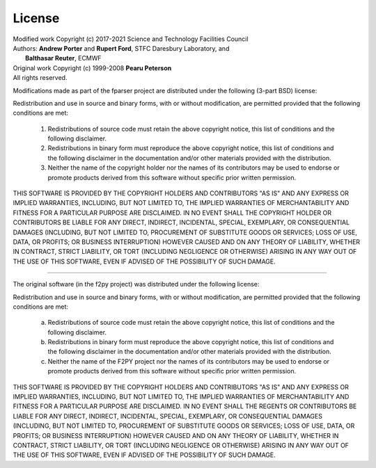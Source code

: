 
.. _license:

License
=======

| Modified work Copyright (c) 2017-2021 Science and Technology Facilities Council
| Authors: **Andrew Porter** and **Rupert Ford**, STFC Daresbury Laboratory, and
|          **Balthasar Reuter**, ECMWF
| Original work Copyright (c) 1999-2008 **Pearu Peterson**
| All rights reserved.

Modifications made as part of the fparser project are distributed
under the following (3-part BSD) license:

Redistribution and use in source and binary forms, with or without
modification, are permitted provided that the following conditions are
met:

  1. Redistributions of source code must retain the above copyright
     notice, this list of conditions and the following disclaimer.

  2. Redistributions in binary form must reproduce the above copyright
     notice, this list of conditions and the following disclaimer in the
     documentation and/or other materials provided with the distribution.

  3. Neither the name of the copyright holder nor the names of its
     contributors may be used to endorse or promote products derived from
     this software without specific prior written permission.

THIS SOFTWARE IS PROVIDED BY THE COPYRIGHT HOLDERS AND CONTRIBUTORS
"AS IS" AND ANY EXPRESS OR IMPLIED WARRANTIES, INCLUDING, BUT NOT
LIMITED TO, THE IMPLIED WARRANTIES OF MERCHANTABILITY AND FITNESS FOR
A PARTICULAR PURPOSE ARE DISCLAIMED. IN NO EVENT SHALL THE COPYRIGHT
HOLDER OR CONTRIBUTORS BE LIABLE FOR ANY DIRECT, INDIRECT, INCIDENTAL,
SPECIAL, EXEMPLARY, OR CONSEQUENTIAL DAMAGES (INCLUDING, BUT NOT
LIMITED TO, PROCUREMENT OF SUBSTITUTE GOODS OR SERVICES; LOSS OF USE,
DATA, OR PROFITS; OR BUSINESS INTERRUPTION) HOWEVER CAUSED AND ON ANY
THEORY OF LIABILITY, WHETHER IN CONTRACT, STRICT LIABILITY, OR TORT
(INCLUDING NEGLIGENCE OR OTHERWISE) ARISING IN ANY WAY OUT OF THE USE
OF THIS SOFTWARE, EVEN IF ADVISED OF THE POSSIBILITY OF SUCH DAMAGE.

--------------------------------------------------------------------

The original software (in the f2py project) was distributed under
the following license:

Redistribution and use in source and binary forms, with or without
modification, are permitted provided that the following conditions are met:

  a. Redistributions of source code must retain the above copyright notice,
     this list of conditions and the following disclaimer.
  b. Redistributions in binary form must reproduce the above copyright
     notice, this list of conditions and the following disclaimer in the
     documentation and/or other materials provided with the distribution.
  c. Neither the name of the F2PY project nor the names of its
     contributors may be used to endorse or promote products derived from
     this software without specific prior written permission.

THIS SOFTWARE IS PROVIDED BY THE COPYRIGHT HOLDERS AND CONTRIBUTORS "AS IS"
AND ANY EXPRESS OR IMPLIED WARRANTIES, INCLUDING, BUT NOT LIMITED TO, THE
IMPLIED WARRANTIES OF MERCHANTABILITY AND FITNESS FOR A PARTICULAR PURPOSE
ARE DISCLAIMED. IN NO EVENT SHALL THE REGENTS OR CONTRIBUTORS BE LIABLE FOR
ANY DIRECT, INDIRECT, INCIDENTAL, SPECIAL, EXEMPLARY, OR CONSEQUENTIAL
DAMAGES (INCLUDING, BUT NOT LIMITED TO, PROCUREMENT OF SUBSTITUTE GOODS OR
SERVICES; LOSS OF USE, DATA, OR PROFITS; OR BUSINESS INTERRUPTION) HOWEVER
CAUSED AND ON ANY THEORY OF LIABILITY, WHETHER IN CONTRACT, STRICT
LIABILITY, OR TORT (INCLUDING NEGLIGENCE OR OTHERWISE) ARISING IN ANY WAY
OUT OF THE USE OF THIS SOFTWARE, EVEN IF ADVISED OF THE POSSIBILITY OF SUCH
DAMAGE.
